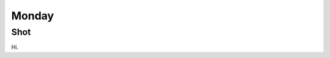 Monday
======

Shot
----

Hi.

.. _random: https://www.random.org/integers/?num=1&min=1&max=3&col=1&base=10&format=html
